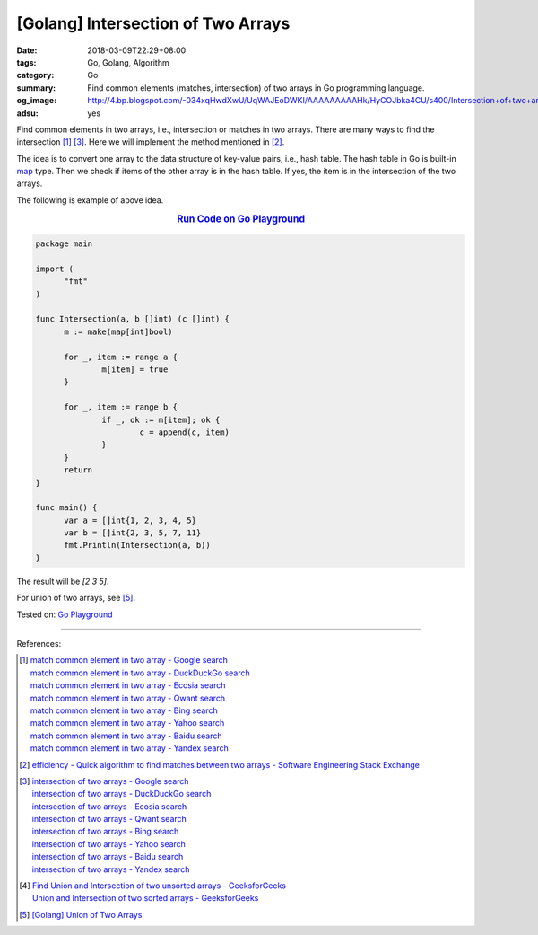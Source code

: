 [Golang] Intersection of Two Arrays
###################################

:date: 2018-03-09T22:29+08:00
:tags: Go, Golang, Algorithm
:category: Go
:summary: Find common elements (matches, intersection) of two arrays
          in Go programming language.
:og_image: http://4.bp.blogspot.com/-034xqHwdXwU/UqWAJEoDWKI/AAAAAAAAAHk/HyCOJbka4CU/s400/Intersection+of+two+arrays+java+coding+.jpg
:adsu: yes


Find common elements in two arrays, i.e., intersection or matches in two arrays.
There are many ways to find the intersection [1]_ [3]_. Here we will implement
the method mentioned in [2]_.

The idea is to convert one array to the data structure of key-value pairs, i.e.,
hash table. The hash table in Go is built-in map_ type. Then we check if items
of the other array is in the hash table. If yes, the item is in the intersection
of the two arrays.

The following is example of above idea.

.. rubric:: `Run Code on Go Playground <https://play.golang.org/p/c7wcBTNy4ht>`__
   :class: align-center

.. code-block:: go

  package main

  import (
  	"fmt"
  )

  func Intersection(a, b []int) (c []int) {
  	m := make(map[int]bool)

  	for _, item := range a {
  		m[item] = true
  	}

  	for _, item := range b {
  		if _, ok := m[item]; ok {
  			c = append(c, item)
  		}
  	}
  	return
  }

  func main() {
  	var a = []int{1, 2, 3, 4, 5}
  	var b = []int{2, 3, 5, 7, 11}
  	fmt.Println(Intersection(a, b))
  }

The result will be `[2 3 5]`.

For union of two arrays, see [5]_.

.. adsu:: 2

Tested on: `Go Playground`_

----

References:

.. [1] | `match common element in two array - Google search <https://www.google.com/search?q=match+common+element+in+two+array>`_
       | `match common element in two array - DuckDuckGo search <https://duckduckgo.com/?q=match+common+element+in+two+array>`_
       | `match common element in two array - Ecosia search <https://www.ecosia.org/search?q=match+common+element+in+two+array>`_
       | `match common element in two array - Qwant search <https://www.qwant.com/?q=match+common+element+in+two+array>`_
       | `match common element in two array - Bing search <https://www.bing.com/search?q=match+common+element+in+two+array>`_
       | `match common element in two array - Yahoo search <https://search.yahoo.com/search?p=match+common+element+in+two+array>`_
       | `match common element in two array - Baidu search <https://www.baidu.com/s?wd=match+common+element+in+two+array>`_
       | `match common element in two array - Yandex search <https://www.yandex.com/search/?text=match+common+element+in+two+array>`_

.. [2] `efficiency - Quick algorithm to find matches between two arrays - Software Engineering Stack Exchange <https://softwareengineering.stackexchange.com/a/223477>`_

.. [3] | `intersection of two arrays - Google search <https://www.google.com/search?q=intersection+of+two+arrays>`_
       | `intersection of two arrays - DuckDuckGo search <https://duckduckgo.com/?q=intersection+of+two+arrays>`_
       | `intersection of two arrays - Ecosia search <https://www.ecosia.org/search?q=intersection+of+two+arrays>`_
       | `intersection of two arrays - Qwant search <https://www.qwant.com/?q=intersection+of+two+arrays>`_
       | `intersection of two arrays - Bing search <https://www.bing.com/search?q=intersection+of+two+arrays>`_
       | `intersection of two arrays - Yahoo search <https://search.yahoo.com/search?p=intersection+of+two+arrays>`_
       | `intersection of two arrays - Baidu search <https://www.baidu.com/s?wd=intersection+of+two+arrays>`_
       | `intersection of two arrays - Yandex search <https://www.yandex.com/search/?text=intersection+of+two+arrays>`_

.. [4] | `Find Union and Intersection of two unsorted arrays - GeeksforGeeks <https://www.geeksforgeeks.org/find-union-and-intersection-of-two-unsorted-arrays/>`_
       | `Union and Intersection of two sorted arrays - GeeksforGeeks <https://www.geeksforgeeks.org/union-and-intersection-of-two-sorted-arrays-2/>`_

.. [5] `[Golang] Union of Two Arrays <{filename}/articles/2018/03/10/go-set-of-all-elements-in-two-arrays%en.rst>`_

.. _Go Playground: https://play.golang.org/
.. _map: https://blog.golang.org/go-maps-in-action
